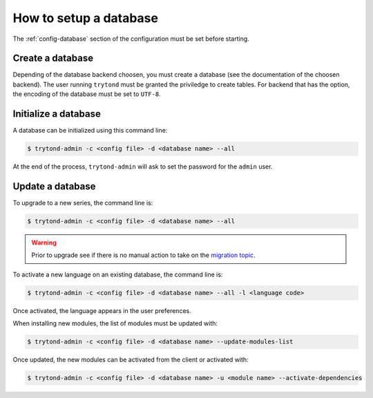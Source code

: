 .. _topics-setup-database:

=======================
How to setup a database
=======================

The :ref:`config-database` section of the configuration must be set before
starting.

Create a database
=================

Depending of the database backend choosen, you must create a database (see the
documentation of the choosen backend). The user running ``trytond`` must be
granted the priviledge to create tables. For backend that has the option, the
encoding of the database must be set to ``UTF-8``.

Initialize a database
=====================

A database can be initialized using this command line:

.. code-block:: console

    $ trytond-admin -c <config file> -d <database name> --all

At the end of the process, ``trytond-admin`` will ask to set the password for
the ``admin`` user.

Update a database
=================

To upgrade to a new series, the command line is:

.. code-block:: console

    $ trytond-admin -c <config file> -d <database name> --all

.. warning::
    Prior to upgrade see if there is no manual action to take on the `migration
    topic`_.

.. _`migration topic`: https://discuss.tryton.org/c/migration

To activate a new language on an existing database, the command line is:

.. code-block:: console

    $ trytond-admin -c <config file> -d <database name> --all -l <language code>

Once activated, the language appears in the user preferences.

When installing new modules, the list of modules must be updated with:

.. code-block:: console

    $ trytond-admin -c <config file> -d <database name> --update-modules-list

Once updated, the new modules can be activated from the client or activated with:

.. code-block:: console

    $ trytond-admin -c <config file> -d <database name> -u <module name> --activate-dependencies
